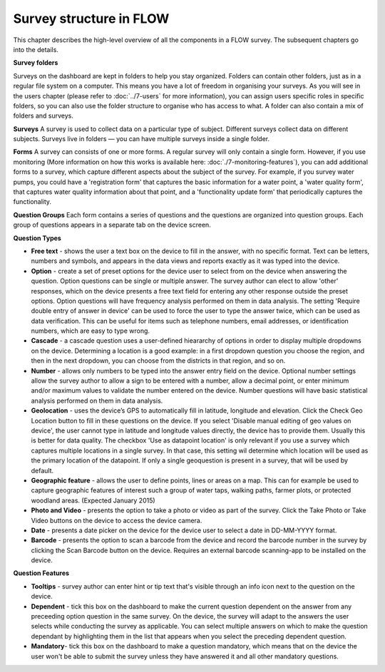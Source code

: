 Survey structure in FLOW
------------------------
This chapter describes the high-level overview of all the components in a FLOW survey. The subsequent chapters go into the details.

**Survey folders**

Surveys on the dashboard are kept in folders to help you stay organized. Folders can contain other folders, just as in a regular file system on a computer. This means you have a lot of freedom in organising your surveys. As you will see in the users chapter (please refer to :doc:`../7-users` for more information), you can assign users specific roles in specific folders, so you can also use the folder structure to organise who has access to what. A folder can also contain a mix of folders and surveys.

**Surveys**
A survey is used to collect data on a particular type of subject. Different surveys collect data on different subjects. Surveys live in folders — you can have multiple surveys inside a single folder. 

**Forms**
A survey can consists of one or more forms. A regular survey will only contain a single form. However, if you use monitoring (More information on how this works is available here: :doc:`./7-monitoring-features`), you can add additional forms to a survey, which capture different aspects about the subject of the survey. For example, if you survey water pumps, you could have a 'registration form' that captures the basic information for a water point, a 'water quality form', that captures water quality information about that point, and a 'functionality update form' that periodically captures the functionality.

**Question Groups**
Each form contains a series of questions and the questions are organized into question groups. Each group of questions appears in a separate tab on the device screen. 

**Question Types**

* **Free text** - shows the user a text box on the device to fill in the answer, with no specific format. Text can be letters, numbers and symbols, and appears in the data views and reports exactly as it was typed into the device.
* **Option** - create a set of preset options for the device user to select from on the device when answering the question. Option questions can be single or multiple answer. The survey author can elect to allow 'other' responses, which on the device presents a free text field for entering any other response outside the preset options. Option questions will have frequency analysis performed on them in data analysis. The setting 'Require double entry of answer in device' can be used to force the user to type the answer twice, which can be used as data verification. This can be useful for items such as telephone numbers, email addresses, or identification numbers, which are easy to type wrong.
* **Cascade** - a cascade question uses a user-defined hieararchy of options in order to display multiple dropdowns on the device. Determining a location is a good example: in a first dropdown question you choose the region, and then in the next dropdown, you can choose from the districts in that region, and so on. 
* **Number** - allows only numbers to be typed into the answer entry field on the device. Optional number settings allow the survey author to allow a sign to be entered with a number, allow a decimal point, or enter minimum and/or maximum values to validate the number entered on the device. Number questions will have basic statistical analysis performed on them in data analysis.
* **Geolocation** - uses the device’s GPS to automatically fill in latitude, longitude and elevation. Click the Check Geo Location button to fill in these questions on the device. If you select 'Disable manual editing of geo values on device', the user cannot type in latitude and longitude values directly, the device has to provide them. Usually this is better for data quality. The checkbox 'Use as datapoint location' is only relevant if you use a survey which captures multiple locations in a single survey. In that case, this setting wil determine which location will be used as the primary location of the datapoint. If only a single geoquestion is present in a survey, that will be used by default.
* **Geographic feature** - allows the user to define points, lines or areas on a map. This can for example be used to capture geographic features of interest such a group of water taps, walking paths, farmer plots, or protected woodland areas. (Expected January 2015)
* **Photo and Video** - presents the option to take a photo or video as part of the survey. Click the Take Photo or Take Video buttons on the device to access the device camera.
* **Date** - presents a date picker on the device for the device user to select a date in DD-MM-YYYY format.
* **Barcode** - presents the option to scan a barcode from the device and record the barcode number in the survey by clicking the Scan Barcode button on the device. Requires an external barcode scanning-app to be installed on the device.

**Question Features**

* **Tooltips** - survey author can enter hint or tip text that's visible through an info icon next to the question on the device.
* **Dependent** - tick this box on the dashboard to make the current question dependent on the answer from any preceeding option question in the same survey. On the device, the survey will adapt to the answers the user selects while conducting the survey as applicable. You can select multiple answers on which to make the question dependant by highlighting them in the list that appears when you select the preceding dependent question.
* **Mandatory**- tick this box on the dashboard to make a question mandatory, which means that on the device the user won't be able to submit the survey unless they have answered it and all other mandatory questions.
